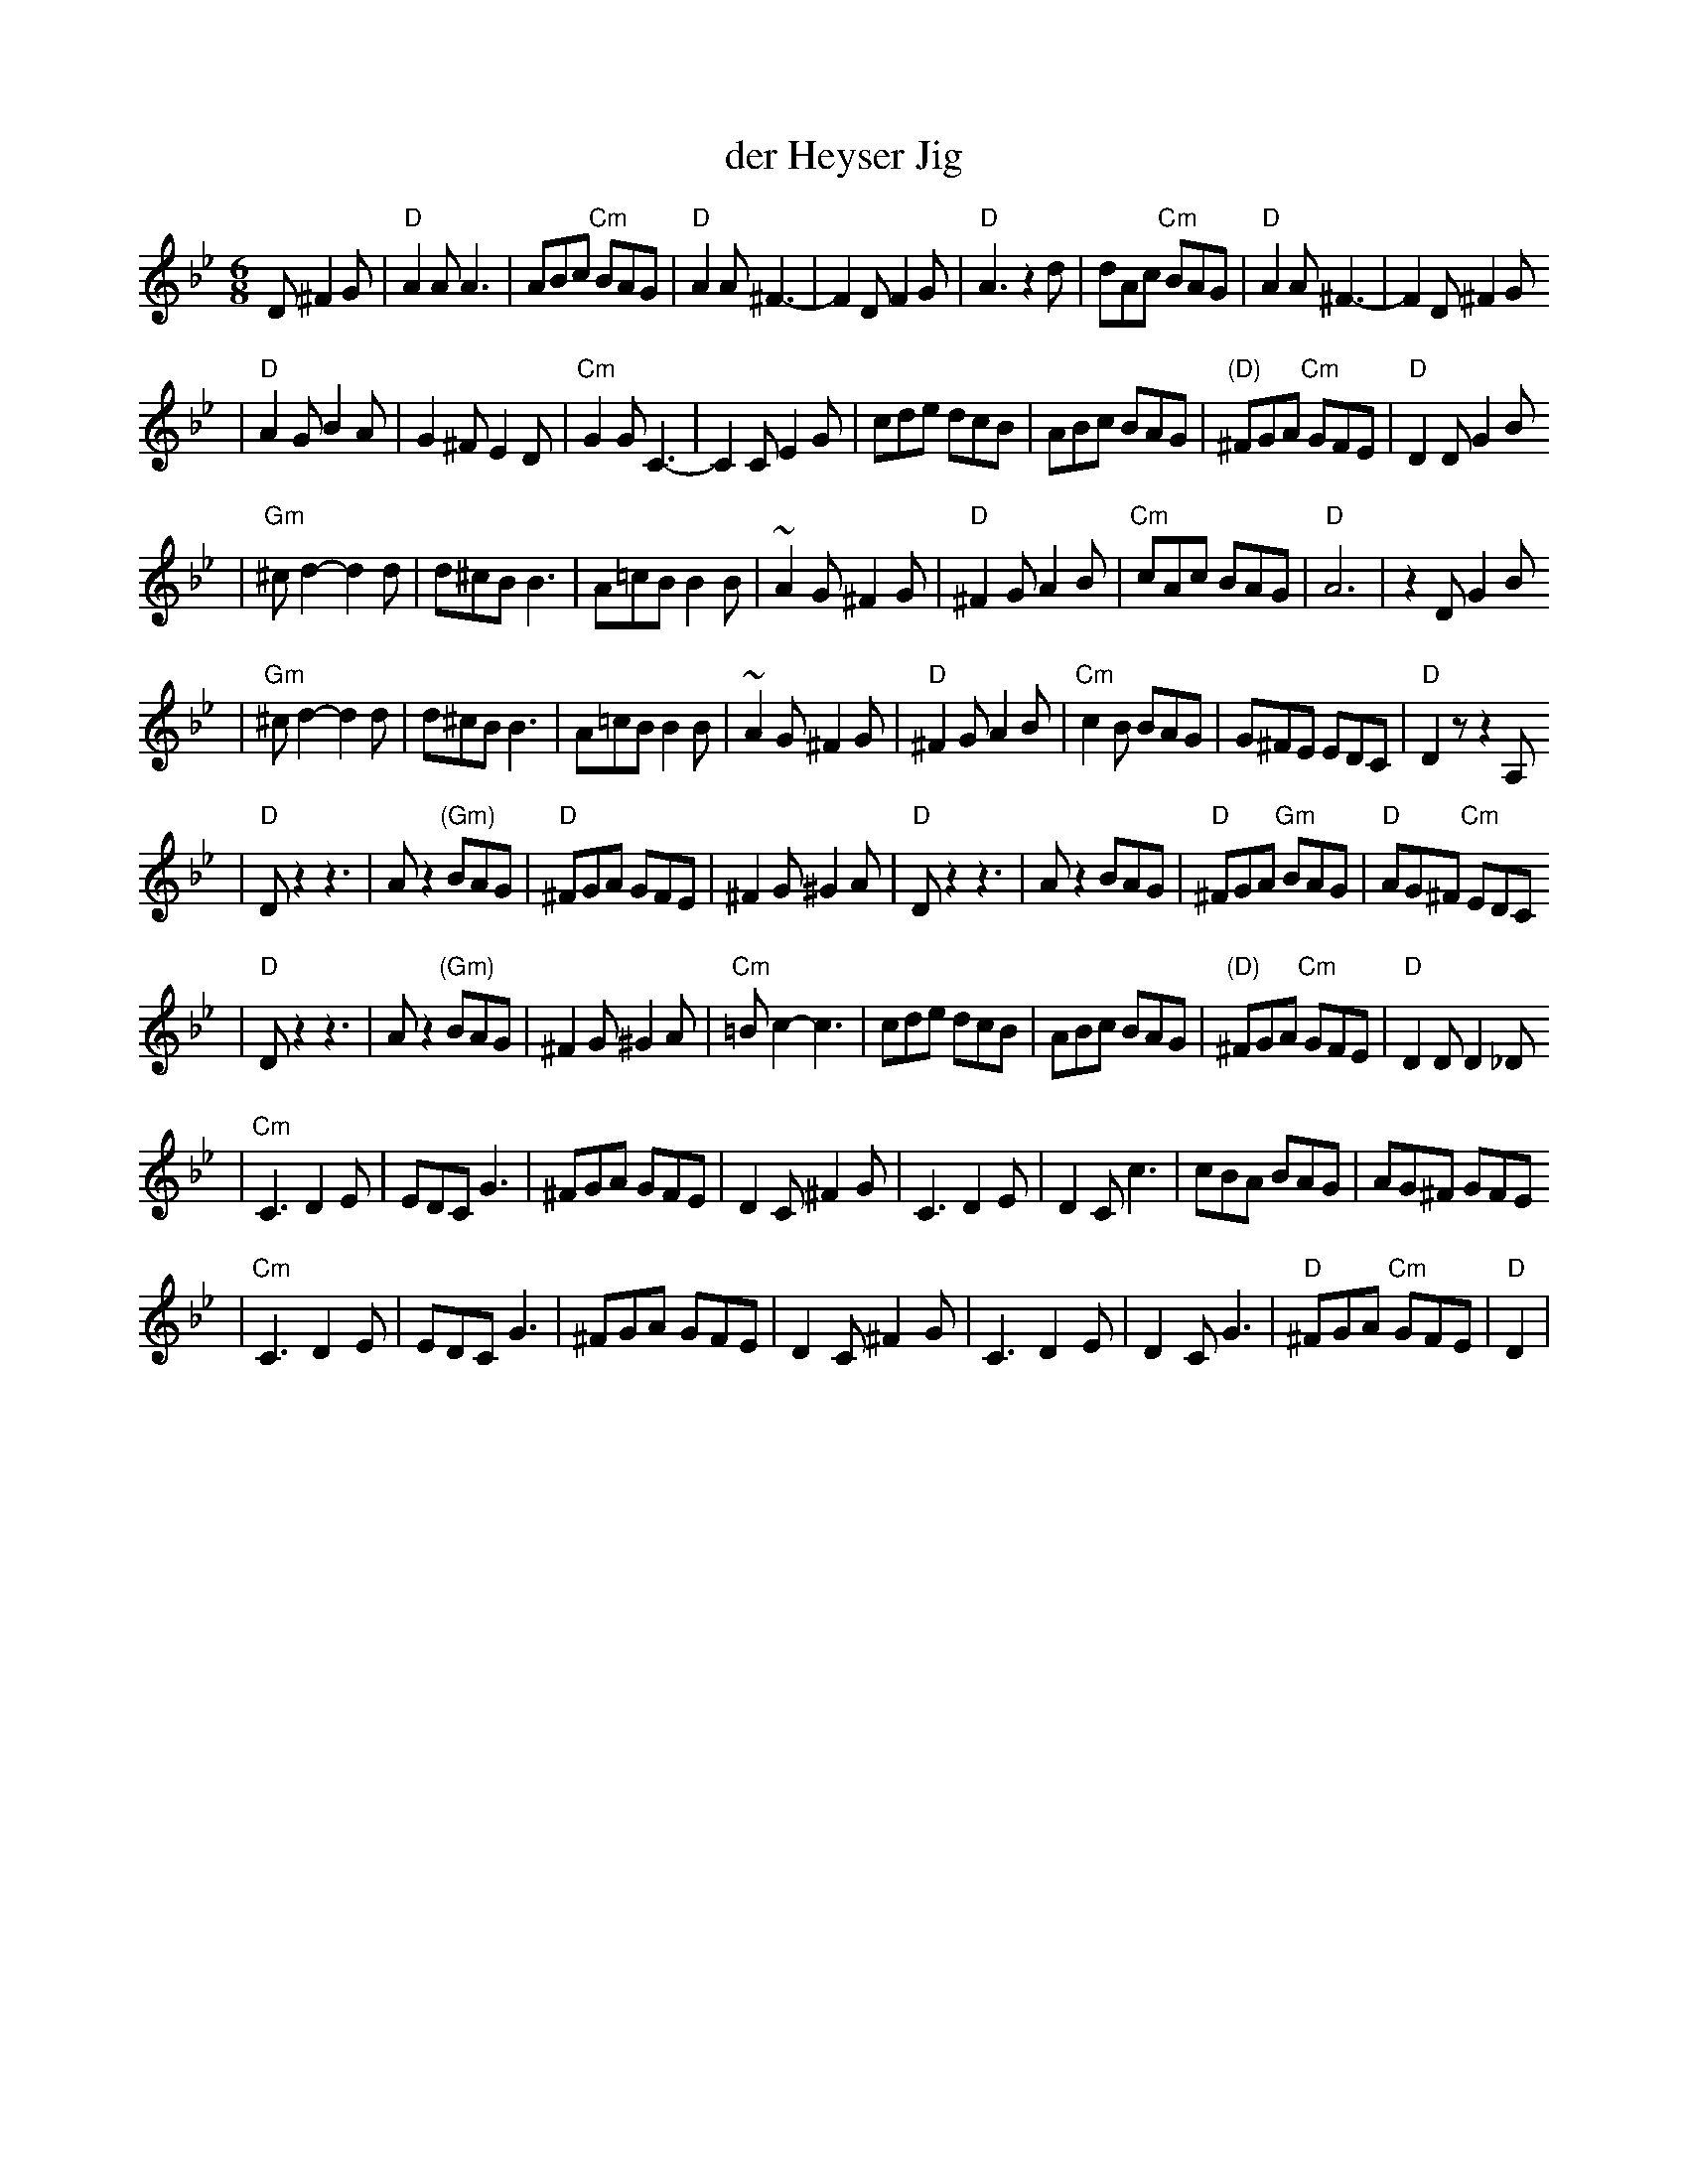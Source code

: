 X: 163
T: der Heyser Jig
Z: 1997 by John Chambers <jc:trillian.mit.edu>
B: Henry Sapoznik, "The Compleat Klezmer".
D: Naftule Brandwein Orchestra, 1923
N:
N: Original in 2/4, but with mostly triplets in melody.
N: 8 repeated bars deleted from A phrase.
M: 6/8
L: 1/8
K: Dphr
D ^F2G \
| "D"A2A A3 | ABc "Cm"BAG | "D"A2A ^F3- | F2D F2G | "D"A3 z2d | dAc "Cm"BAG | "D"A2A ^F3- | F2D ^F2G
| "D"A2G B2A | G2^F E2D | "Cm"G2G C3- | C2C E2G | cde  dcB | ABc BAG | "(D)"^FGA "Cm"GFE | "D"D2D G2B
| "Gm"^cd2- d2d | d^cB B3 | A=cB B2B | ~A2G ^F2G | "D"^F2G A2B | "Cm"cAc BAG | "D"A6 | z2D G2B
|  "Gm"^cd2- d2d | d^cB B3 | A=cB B2B | ~A2G ^F2G | "D"^F2G A2B | "Cm"c2B BAG | G^FE EDC | "D"D2z z2A,
| "D"Dz2 z3 | Az2 "(Gm)"BAG | "D"^FGA GFE | ^F2G ^G2A | "D"Dz2 z3 | Az2 BAG | "D"^FGA "Gm"BAG | "D"AG^F "Cm"EDC
|  "D"Dz2 z3 | Az2 "(Gm)"BAG | ^F2G ^G2A | "Cm"=Bc2- c3 | cde  dcB | ABc BAG | "(D)"^FGA "Cm"GFE | "D"D2D D2_D
| "Cm"C3 D2E | EDC G3 | ^FGA GFE | D2C ^F2G | C3 D2E | D2C c3 | cBA BAG | AG^F GFE
|  "Cm"C3 D2E | EDC G3 | ^FGA GFE | D2C ^F2G | C3 D2E | D2C G3 | "D"^FGA "Cm"GFE | "D"D2 |
